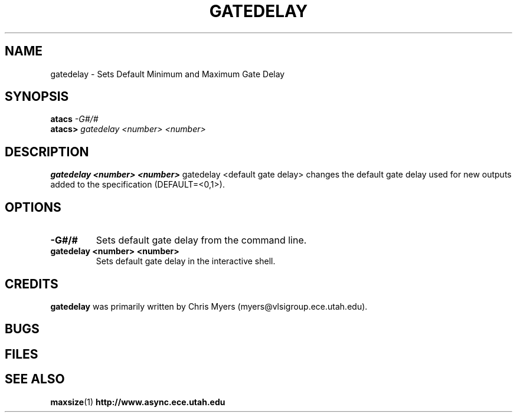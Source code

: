 .TH GATEDELAY 1 "30 September 2001" "" ""
.SH NAME
gatedelay \- Sets Default Minimum and Maximum Gate Delay
.SH SYNOPSIS
.nf
.BI atacs " -G#/#"
.br
.BI atacs> " gatedelay <number> <number>"
.fi
.SH DESCRIPTION
.B "gatedelay <number> <number>" 
gatedelay <default gate delay>
changes the default gate delay used for new outputs added to the specification
(DEFAULT=<0,1>).
.SH OPTIONS
.TP
.BI \-G#/#
Sets default gate delay from the command line.
.TP
.BI "gatedelay <number> <number>"
Sets default gate delay in the interactive shell.
.SH CREDITS
.B gatedelay
was primarily written by Chris Myers (myers@vlsigroup.ece.utah.edu).
.SH BUGS
.SH FILES
.SH "SEE ALSO"
.BR maxsize (1)
.BR http://www.async.ece.utah.edu
